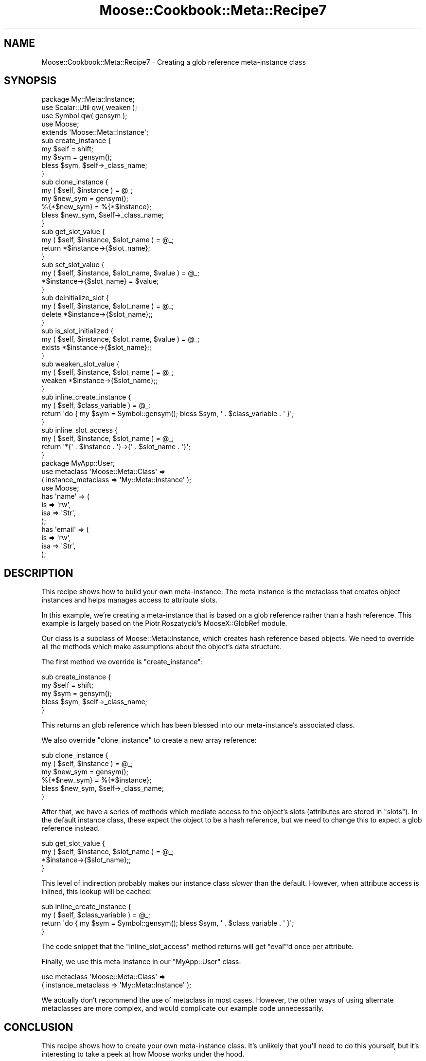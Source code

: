 .\" Automatically generated by Pod::Man 2.22 (Pod::Simple 3.07)
.\"
.\" Standard preamble:
.\" ========================================================================
.de Sp \" Vertical space (when we can't use .PP)
.if t .sp .5v
.if n .sp
..
.de Vb \" Begin verbatim text
.ft CW
.nf
.ne \\$1
..
.de Ve \" End verbatim text
.ft R
.fi
..
.\" Set up some character translations and predefined strings.  \*(-- will
.\" give an unbreakable dash, \*(PI will give pi, \*(L" will give a left
.\" double quote, and \*(R" will give a right double quote.  \*(C+ will
.\" give a nicer C++.  Capital omega is used to do unbreakable dashes and
.\" therefore won't be available.  \*(C` and \*(C' expand to `' in nroff,
.\" nothing in troff, for use with C<>.
.tr \(*W-
.ds C+ C\v'-.1v'\h'-1p'\s-2+\h'-1p'+\s0\v'.1v'\h'-1p'
.ie n \{\
.    ds -- \(*W-
.    ds PI pi
.    if (\n(.H=4u)&(1m=24u) .ds -- \(*W\h'-12u'\(*W\h'-12u'-\" diablo 10 pitch
.    if (\n(.H=4u)&(1m=20u) .ds -- \(*W\h'-12u'\(*W\h'-8u'-\"  diablo 12 pitch
.    ds L" ""
.    ds R" ""
.    ds C` ""
.    ds C' ""
'br\}
.el\{\
.    ds -- \|\(em\|
.    ds PI \(*p
.    ds L" ``
.    ds R" ''
'br\}
.\"
.\" Escape single quotes in literal strings from groff's Unicode transform.
.ie \n(.g .ds Aq \(aq
.el       .ds Aq '
.\"
.\" If the F register is turned on, we'll generate index entries on stderr for
.\" titles (.TH), headers (.SH), subsections (.SS), items (.Ip), and index
.\" entries marked with X<> in POD.  Of course, you'll have to process the
.\" output yourself in some meaningful fashion.
.ie \nF \{\
.    de IX
.    tm Index:\\$1\t\\n%\t"\\$2"
..
.    nr % 0
.    rr F
.\}
.el \{\
.    de IX
..
.\}
.\"
.\" Accent mark definitions (@(#)ms.acc 1.5 88/02/08 SMI; from UCB 4.2).
.\" Fear.  Run.  Save yourself.  No user-serviceable parts.
.    \" fudge factors for nroff and troff
.if n \{\
.    ds #H 0
.    ds #V .8m
.    ds #F .3m
.    ds #[ \f1
.    ds #] \fP
.\}
.if t \{\
.    ds #H ((1u-(\\\\n(.fu%2u))*.13m)
.    ds #V .6m
.    ds #F 0
.    ds #[ \&
.    ds #] \&
.\}
.    \" simple accents for nroff and troff
.if n \{\
.    ds ' \&
.    ds ` \&
.    ds ^ \&
.    ds , \&
.    ds ~ ~
.    ds /
.\}
.if t \{\
.    ds ' \\k:\h'-(\\n(.wu*8/10-\*(#H)'\'\h"|\\n:u"
.    ds ` \\k:\h'-(\\n(.wu*8/10-\*(#H)'\`\h'|\\n:u'
.    ds ^ \\k:\h'-(\\n(.wu*10/11-\*(#H)'^\h'|\\n:u'
.    ds , \\k:\h'-(\\n(.wu*8/10)',\h'|\\n:u'
.    ds ~ \\k:\h'-(\\n(.wu-\*(#H-.1m)'~\h'|\\n:u'
.    ds / \\k:\h'-(\\n(.wu*8/10-\*(#H)'\z\(sl\h'|\\n:u'
.\}
.    \" troff and (daisy-wheel) nroff accents
.ds : \\k:\h'-(\\n(.wu*8/10-\*(#H+.1m+\*(#F)'\v'-\*(#V'\z.\h'.2m+\*(#F'.\h'|\\n:u'\v'\*(#V'
.ds 8 \h'\*(#H'\(*b\h'-\*(#H'
.ds o \\k:\h'-(\\n(.wu+\w'\(de'u-\*(#H)/2u'\v'-.3n'\*(#[\z\(de\v'.3n'\h'|\\n:u'\*(#]
.ds d- \h'\*(#H'\(pd\h'-\w'~'u'\v'-.25m'\f2\(hy\fP\v'.25m'\h'-\*(#H'
.ds D- D\\k:\h'-\w'D'u'\v'-.11m'\z\(hy\v'.11m'\h'|\\n:u'
.ds th \*(#[\v'.3m'\s+1I\s-1\v'-.3m'\h'-(\w'I'u*2/3)'\s-1o\s+1\*(#]
.ds Th \*(#[\s+2I\s-2\h'-\w'I'u*3/5'\v'-.3m'o\v'.3m'\*(#]
.ds ae a\h'-(\w'a'u*4/10)'e
.ds Ae A\h'-(\w'A'u*4/10)'E
.    \" corrections for vroff
.if v .ds ~ \\k:\h'-(\\n(.wu*9/10-\*(#H)'\s-2\u~\d\s+2\h'|\\n:u'
.if v .ds ^ \\k:\h'-(\\n(.wu*10/11-\*(#H)'\v'-.4m'^\v'.4m'\h'|\\n:u'
.    \" for low resolution devices (crt and lpr)
.if \n(.H>23 .if \n(.V>19 \
\{\
.    ds : e
.    ds 8 ss
.    ds o a
.    ds d- d\h'-1'\(ga
.    ds D- D\h'-1'\(hy
.    ds th \o'bp'
.    ds Th \o'LP'
.    ds ae ae
.    ds Ae AE
.\}
.rm #[ #] #H #V #F C
.\" ========================================================================
.\"
.IX Title "Moose::Cookbook::Meta::Recipe7 3"
.TH Moose::Cookbook::Meta::Recipe7 3 "2010-03-15" "perl v5.10.1" "User Contributed Perl Documentation"
.\" For nroff, turn off justification.  Always turn off hyphenation; it makes
.\" way too many mistakes in technical documents.
.if n .ad l
.nh
.SH "NAME"
Moose::Cookbook::Meta::Recipe7 \- Creating a glob reference meta\-instance class
.SH "SYNOPSIS"
.IX Header "SYNOPSIS"
.Vb 1
\&  package My::Meta::Instance;
\&
\&  use Scalar::Util qw( weaken );
\&  use Symbol qw( gensym );
\&
\&  use Moose;
\&  extends \*(AqMoose::Meta::Instance\*(Aq;
\&
\&  sub create_instance {
\&      my $self = shift;
\&      my $sym = gensym();
\&      bless $sym, $self\->_class_name;
\&  }
\&
\&  sub clone_instance {
\&      my ( $self, $instance ) = @_;
\&
\&      my $new_sym = gensym();
\&      %{*$new_sym} = %{*$instance};
\&
\&      bless $new_sym, $self\->_class_name;
\&  }
\&
\&  sub get_slot_value {
\&      my ( $self, $instance, $slot_name ) = @_;
\&      return *$instance\->{$slot_name};
\&  }
\&
\&  sub set_slot_value {
\&      my ( $self, $instance, $slot_name, $value ) = @_;
\&      *$instance\->{$slot_name} = $value;
\&  }
\&
\&  sub deinitialize_slot {
\&      my ( $self, $instance, $slot_name ) = @_;
\&      delete *$instance\->{$slot_name};;
\&  }
\&
\&  sub is_slot_initialized {
\&      my ( $self, $instance, $slot_name, $value ) = @_;
\&      exists *$instance\->{$slot_name};;
\&  }
\&
\&  sub weaken_slot_value {
\&      my ( $self, $instance, $slot_name ) = @_;
\&      weaken *$instance\->{$slot_name};;
\&  }
\&
\&  sub inline_create_instance {
\&      my ( $self, $class_variable ) = @_;
\&      return \*(Aqdo { my $sym = Symbol::gensym(); bless $sym, \*(Aq . $class_variable . \*(Aq }\*(Aq;
\&  }
\&
\&  sub inline_slot_access {
\&      my ( $self, $instance, $slot_name ) = @_;
\&      return \*(Aq*{\*(Aq . $instance . \*(Aq}\->{\*(Aq . $slot_name . \*(Aq}\*(Aq;
\&  }
\&
\&  package MyApp::User;
\&
\&  use metaclass \*(AqMoose::Meta::Class\*(Aq =>
\&      ( instance_metaclass => \*(AqMy::Meta::Instance\*(Aq );
\&
\&  use Moose;
\&
\&  has \*(Aqname\*(Aq => (
\&      is  => \*(Aqrw\*(Aq,
\&      isa => \*(AqStr\*(Aq,
\&  );
\&
\&  has \*(Aqemail\*(Aq => (
\&      is  => \*(Aqrw\*(Aq,
\&      isa => \*(AqStr\*(Aq,
\&  );
.Ve
.SH "DESCRIPTION"
.IX Header "DESCRIPTION"
This recipe shows how to build your own meta-instance. The meta
instance is the metaclass that creates object instances and helps
manages access to attribute slots.
.PP
In this example, we're creating a meta-instance that is based on a
glob reference rather than a hash reference. This example is largely
based on the Piotr Roszatycki's MooseX::GlobRef module.
.PP
Our class is a subclass of Moose::Meta::Instance, which creates
hash reference based objects. We need to override all the methods
which make assumptions about the object's data structure.
.PP
The first method we override is \f(CW\*(C`create_instance\*(C'\fR:
.PP
.Vb 5
\&  sub create_instance {
\&      my $self = shift;
\&      my $sym = gensym();
\&      bless $sym, $self\->_class_name;
\&  }
.Ve
.PP
This returns an glob reference which has been blessed into our
meta-instance's associated class.
.PP
We also override \f(CW\*(C`clone_instance\*(C'\fR to create a new array reference:
.PP
.Vb 2
\&  sub clone_instance {
\&      my ( $self, $instance ) = @_;
\&
\&      my $new_sym = gensym();
\&      %{*$new_sym} = %{*$instance};
\&
\&      bless $new_sym, $self\->_class_name;
\&  }
.Ve
.PP
After that, we have a series of methods which mediate access to the
object's slots (attributes are stored in \*(L"slots\*(R"). In the default
instance class, these expect the object to be a hash reference, but we
need to change this to expect a glob reference instead.
.PP
.Vb 4
\&  sub get_slot_value {
\&      my ( $self, $instance, $slot_name ) = @_;
\&      *$instance\->{$slot_name};;
\&  }
.Ve
.PP
This level of indirection probably makes our instance class \fIslower\fR
than the default. However, when attribute access is inlined, this
lookup will be cached:
.PP
.Vb 4
\&  sub inline_create_instance {
\&      my ( $self, $class_variable ) = @_;
\&      return \*(Aqdo { my $sym = Symbol::gensym(); bless $sym, \*(Aq . $class_variable . \*(Aq }\*(Aq;
\&  }
.Ve
.PP
The code snippet that the \f(CW\*(C`inline_slot_access\*(C'\fR method returns will
get \f(CW\*(C`eval\*(C'\fR'd once per attribute.
.PP
Finally, we use this meta-instance in our \f(CW\*(C`MyApp::User\*(C'\fR class:
.PP
.Vb 2
\&  use metaclass \*(AqMoose::Meta::Class\*(Aq =>
\&      ( instance_metaclass => \*(AqMy::Meta::Instance\*(Aq );
.Ve
.PP
We actually don't recommend the use of metaclass in most
cases. However, the other ways of using alternate metaclasses are more
complex, and would complicate our example code unnecessarily.
.SH "CONCLUSION"
.IX Header "CONCLUSION"
This recipe shows how to create your own meta-instance class. It's
unlikely that you'll need to do this yourself, but it's interesting to
take a peek at how Moose works under the hood.
.SH "SEE ALSO"
.IX Header "SEE ALSO"
There are a few meta-instance class extensions on \s-1CPAN:\s0
.IP "\(bu" 4
MooseX::Singleton
.Sp
This module extends the instance class in order to ensure that the
object is a singleton. The instance it uses is still a blessed hash
reference.
.IP "\(bu" 4
MooseX::GlobRef
.Sp
This module makes the instance a blessed glob reference. This lets you
use a handle as an object instance.
.SH "AUTHOR"
.IX Header "AUTHOR"
Dave Rolsky <autarch@urth.org>
.SH "COPYRIGHT AND LICENSE"
.IX Header "COPYRIGHT AND LICENSE"
Copyright 2006\-2010 by Infinity Interactive, Inc.
.PP
<http://www.iinteractive.com>
.PP
This library is free software; you can redistribute it and/or modify
it under the same terms as Perl itself.

